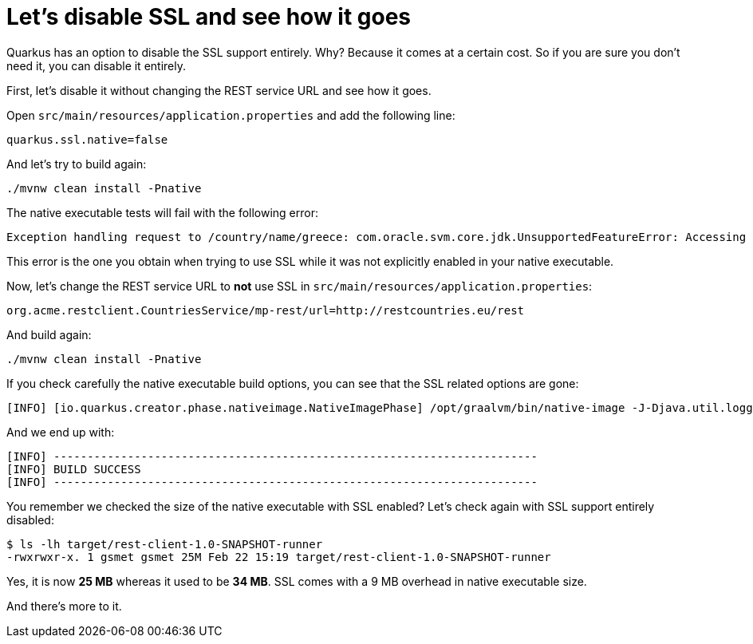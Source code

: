 ifdef::context[:parent-context: {context}]
[id="lets-disable-ssl-and-see-how-it-goes_{context}"]
= Let&#8217;s disable SSL and see how it goes
:context: lets-disable-ssl-and-see-how-it-goes

Quarkus has an option to disable the SSL support entirely.
Why? Because it comes at a certain cost.
So if you are sure you don't need it, you can disable it entirely.

First, let's disable it without changing the REST service URL and see how it goes.

Open `src/main/resources/application.properties` and add the following line:

[source]
----
quarkus.ssl.native=false
----

And let's try to build again:

[source]
----
./mvnw clean install -Pnative
----

The native executable tests will fail with the following error:

[source]
----
Exception handling request to /country/name/greece: com.oracle.svm.core.jdk.UnsupportedFeatureError: Accessing an URL protocol that was not enabled. The URL protocol https is supported but not enabled by default. It must be enabled by adding the --enable-url-protocols=https option to the native-image command.
----

This error is the one you obtain when trying to use SSL while it was not explicitly enabled in your native executable.

Now, let's change the REST service URL to **not** use SSL in `src/main/resources/application.properties`:

[source]
----
org.acme.restclient.CountriesService/mp-rest/url=http://restcountries.eu/rest
----

And build again:

[source]
----
./mvnw clean install -Pnative
----

If you check carefully the native executable build options, you can see that the SSL related options are gone:

[source]
----
[INFO] [io.quarkus.creator.phase.nativeimage.NativeImagePhase] /opt/graalvm/bin/native-image -J-Djava.util.logging.manager=org.jboss.logmanager.LogManager -J-Dcom.sun.xml.internal.bind.v2.bytecode.ClassTailor.noOptimize=true -H:InitialCollectionPolicy=com.oracle.svm.core.genscavenge.CollectionPolicy$BySpaceAndTime -jar rest-client-1.0-SNAPSHOT-runner.jar -J-Djava.util.concurrent.ForkJoinPool.common.parallelism=1 -H:+PrintAnalysisCallTree -H:EnableURLProtocols=http -H:-SpawnIsolates -H:+JNI --no-server -H:-UseServiceLoaderFeature -H:+StackTrace
----

And we end up with:

[source]
----
[INFO] ------------------------------------------------------------------------
[INFO] BUILD SUCCESS
[INFO] ------------------------------------------------------------------------
----

You remember we checked the size of the native executable with SSL enabled?
Let's check again with SSL support entirely disabled:

[source]
----
$ ls -lh target/rest-client-1.0-SNAPSHOT-runner
-rwxrwxr-x. 1 gsmet gsmet 25M Feb 22 15:19 target/rest-client-1.0-SNAPSHOT-runner
----

Yes, it is now **25 MB** whereas it used to be **34 MB**. SSL comes with a 9 MB overhead in native executable size.

And there's more to it.


ifdef::parent-context[:context: {parent-context}]
ifndef::parent-context[:!context:]